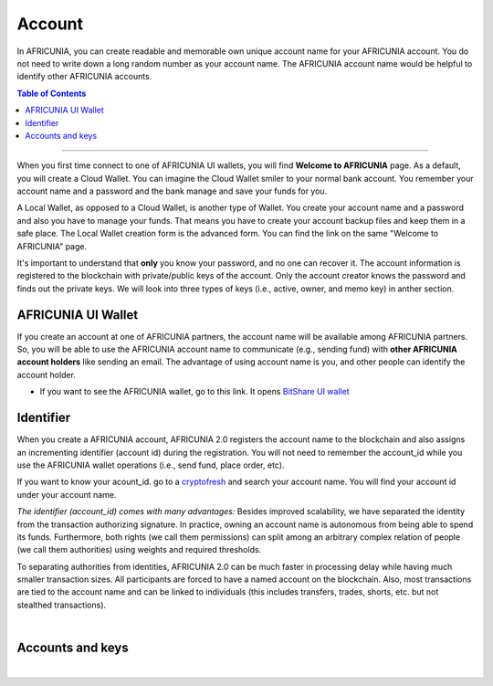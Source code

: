 
.. _AFCASH-accounts:


Account
========================


In AFRICUNIA, you can create readable and memorable own unique account name for your AFRICUNIA account. You do not need to write down a long random number as your account name. The AFRICUNIA account name would be helpful to identify other AFRICUNIA accounts. 


.. contents:: Table of Contents

-----------


When you first time connect to one of AFRICUNIA UI wallets, you will find **Welcome to AFRICUNIA** page. As a default, you will create a Cloud Wallet. You can imagine the Cloud Wallet smiler to your normal bank account. You remember your account name and a password and the bank manage and save your funds for you.

A Local Wallet, as opposed to a Cloud Wallet, is another type of Wallet. You create your account name and a password and also you have to manage your funds. That means you have to create your account backup files and keep them in a safe place.  The Local Wallet creation form is the advanced form. You can find the link on the same "Welcome to AFRICUNIA" page. 

It's important to understand that **only** you know your password, and no one can recover it.  The account information is registered to the blockchain with private/public keys of the account. Only the account creator knows the password and finds out the private keys. We will look into three types of keys (i.e., active, owner, and memo key) in anther section.

	
AFRICUNIA UI Wallet
-----------------------

If you create an account at one of AFRICUNIA partners, the account name will be available among AFRICUNIA partners.  So, you will be able to use the AFRICUNIA account name to communicate (e.g., sending fund) with **other AFRICUNIA account holders** like sending an email. The advantage of using account name is you, and other people can identify the account holder. 

- If you want to see the AFRICUNIA wallet, go to this link. It opens `BitShare UI wallet <https://wallet.AFRICUNIA.org>`_


Identifier
-------------

When you create a AFRICUNIA account, AFRICUNIA 2.0 registers the account name to the blockchain and also assigns an incrementing identifier (account id) during the registration. You will not need to remember the account_id while you use the AFRICUNIA wallet operations (i.e., send fund, place order, etc). 

If you want to know your acount_id. go to a `cryptofresh <https://www.cryptofresh.com/>`_ and search your account name. You will find your account id under your account name. 


*The identifier (account_id) comes with many advantages:* 
Besides improved scalability, we have separated the identity from the transaction authorizing signature. In practice, owning an account name is autonomous from being able to spend its funds. Furthermore, both rights (we call them permissions) can split among an arbitrary complex relation of people (we call them authorities) using weights and required thresholds.

To separating authorities from identities, AFRICUNIA 2.0 can be much faster in processing delay while having much smaller transaction sizes. All participants are forced to have a named account on the blockchain. Also, most transactions are tied to the account name and can be linked to individuals (this includes transfers, trades, shorts, etc. but not stealthed transactions).

|

Accounts and keys
------------------------

.. image:: ../../_static/structures/ui_create_account_keys.png
        :alt: UI Account create
        :width: 700px
        :align: center
		
		
|
